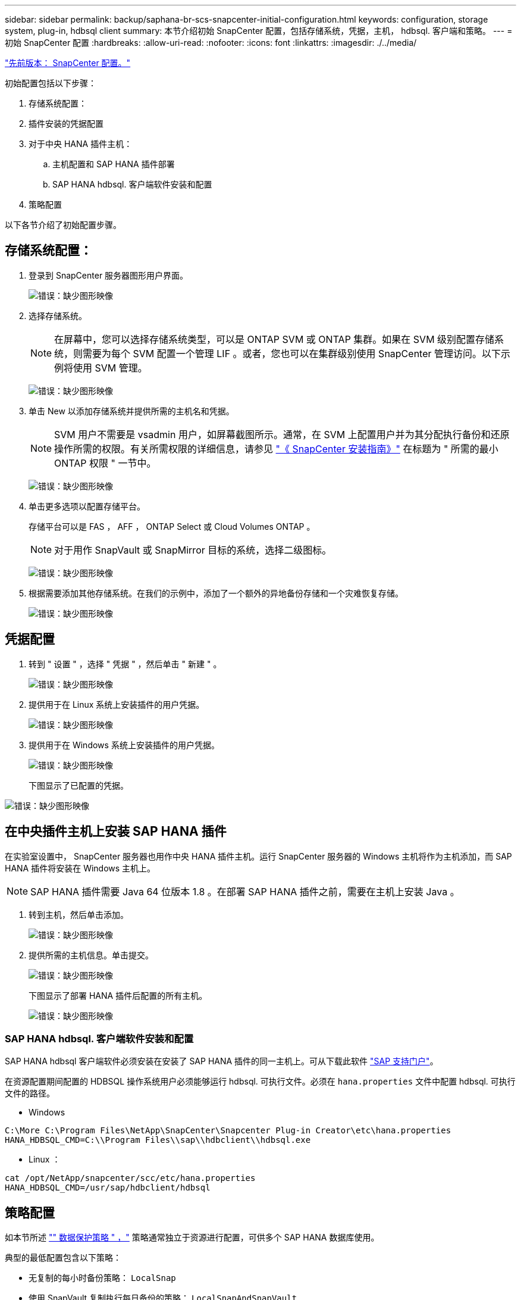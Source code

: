 ---
sidebar: sidebar 
permalink: backup/saphana-br-scs-snapcenter-initial-configuration.html 
keywords: configuration, storage system, plug-in, hdbsql client 
summary: 本节介绍初始 SnapCenter 配置，包括存储系统，凭据，主机， hdbsql. 客户端和策略。 
---
= 初始 SnapCenter 配置
:hardbreaks:
:allow-uri-read: 
:nofooter: 
:icons: font
:linkattrs: 
:imagesdir: ./../media/


link:saphana-br-scs-snapcenter-configuration.html["先前版本： SnapCenter 配置。"]

初始配置包括以下步骤：

. 存储系统配置：
. 插件安装的凭据配置
. 对于中央 HANA 插件主机：
+
.. 主机配置和 SAP HANA 插件部署
.. SAP HANA hdbsql. 客户端软件安装和配置


. 策略配置


以下各节介绍了初始配置步骤。



== 存储系统配置：

. 登录到 SnapCenter 服务器图形用户界面。
+
image:saphana-br-scs-image23.png["错误：缺少图形映像"]

. 选择存储系统。
+

NOTE: 在屏幕中，您可以选择存储系统类型，可以是 ONTAP SVM 或 ONTAP 集群。如果在 SVM 级别配置存储系统，则需要为每个 SVM 配置一个管理 LIF 。或者，您也可以在集群级别使用 SnapCenter 管理访问。以下示例将使用 SVM 管理。

+
image:saphana-br-scs-image24.png["错误：缺少图形映像"]

. 单击 New 以添加存储系统并提供所需的主机名和凭据。
+

NOTE: SVM 用户不需要是 vsadmin 用户，如屏幕截图所示。通常，在 SVM 上配置用户并为其分配执行备份和还原操作所需的权限。有关所需权限的详细信息，请参见 http://docs.netapp.com/ocsc-43/index.jsp?topic=%2Fcom.netapp.doc.ocsc-isg%2Fhome.html["《 SnapCenter 安装指南》"^] 在标题为 " 所需的最小 ONTAP 权限 " 一节中。

+
image:saphana-br-scs-image25.png["错误：缺少图形映像"]

. 单击更多选项以配置存储平台。
+
存储平台可以是 FAS ， AFF ， ONTAP Select 或 Cloud Volumes ONTAP 。

+

NOTE: 对于用作 SnapVault 或 SnapMirror 目标的系统，选择二级图标。

+
image:saphana-br-scs-image26.png["错误：缺少图形映像"]

. 根据需要添加其他存储系统。在我们的示例中，添加了一个额外的异地备份存储和一个灾难恢复存储。
+
image:saphana-br-scs-image27.png["错误：缺少图形映像"]





== 凭据配置

. 转到 " 设置 " ，选择 " 凭据 " ，然后单击 " 新建 " 。
+
image:saphana-br-scs-image28.png["错误：缺少图形映像"]

. 提供用于在 Linux 系统上安装插件的用户凭据。
+
image:saphana-br-scs-image29.png["错误：缺少图形映像"]

. 提供用于在 Windows 系统上安装插件的用户凭据。
+
image:saphana-br-scs-image30.png["错误：缺少图形映像"]

+
下图显示了已配置的凭据。



image:saphana-br-scs-image31.png["错误：缺少图形映像"]



== 在中央插件主机上安装 SAP HANA 插件

在实验室设置中， SnapCenter 服务器也用作中央 HANA 插件主机。运行 SnapCenter 服务器的 Windows 主机将作为主机添加，而 SAP HANA 插件将安装在 Windows 主机上。


NOTE: SAP HANA 插件需要 Java 64 位版本 1.8 。在部署 SAP HANA 插件之前，需要在主机上安装 Java 。

. 转到主机，然后单击添加。
+
image:saphana-br-scs-image32.png["错误：缺少图形映像"]

. 提供所需的主机信息。单击提交。
+
image:saphana-br-scs-image33.png["错误：缺少图形映像"]

+
下图显示了部署 HANA 插件后配置的所有主机。

+
image:saphana-br-scs-image34.png["错误：缺少图形映像"]





=== SAP HANA hdbsql. 客户端软件安装和配置

SAP HANA hdbsql 客户端软件必须安装在安装了 SAP HANA 插件的同一主机上。可从下载此软件 https://support.sap.com/en/index.html["SAP 支持门户"^]。

在资源配置期间配置的 HDBSQL 操作系统用户必须能够运行 hdbsql. 可执行文件。必须在 `hana.properties` 文件中配置 hdbsql. 可执行文件的路径。

* Windows


....
C:\More C:\Program Files\NetApp\SnapCenter\Snapcenter Plug-in Creator\etc\hana.properties
HANA_HDBSQL_CMD=C:\\Program Files\\sap\\hdbclient\\hdbsql.exe
....
* Linux ：


....
cat /opt/NetApp/snapcenter/scc/etc/hana.properties
HANA_HDBSQL_CMD=/usr/sap/hdbclient/hdbsql
....


== 策略配置

如本节所述 link:saphana-br-scs-snapcenter-concepts-and-best-practices.html#data-protection-strategy["" 数据保护策略 " ，"] 策略通常独立于资源进行配置，可供多个 SAP HANA 数据库使用。

典型的最低配置包含以下策略：

* 无复制的每小时备份策略： `LocalSnap`
* 使用 SnapVault 复制执行每日备份的策略： `LocalSnapAndSnapVault`
* 使用基于文件的备份执行每周块完整性检查的策略： `BlockIntegrityCheck`


以下各节将介绍这三个策略的配置。



=== 每小时 Snapshot 备份策略

. 转到 " 设置 ">" 策略 " ，然后单击 " 新建 " 。
+
image:saphana-br-scs-image35.png["错误：缺少图形映像"]

. 输入策略名称和问题描述。单击下一步。
+
image:saphana-br-scs-image36.png["错误：缺少图形映像"]

. 选择基于 Snapshot 的备份类型，并选择每小时作为计划频率。
+
image:saphana-br-scs-image37.png["错误：缺少图形映像"]

. 配置按需备份的保留设置。
+
image:saphana-br-scs-image38.png["错误：缺少图形映像"]

. 配置计划备份的保留设置。
+
image:saphana-br-scs-image39.png["错误：缺少图形映像"]

. 配置复制选项。在这种情况下，不会选择 SnapVault 或 SnapMirror 更新。
+
image:saphana-br-scs-image40.png["错误：缺少图形映像"]

. 在摘要页面上，单击完成。
+
image:saphana-br-scs-image41.png["错误：缺少图形映像"]





=== 使用 SnapVault 复制执行每日 Snapshot 备份的策略

. 转到 " 设置 ">" 策略 " ，然后单击 " 新建 " 。
. 输入策略名称和问题描述。单击下一步。
+
image:saphana-br-scs-image42.png["错误：缺少图形映像"]

. 将备份类型设置为基于 Snapshot ，并将计划频率设置为每日。
+
image:saphana-br-scs-image43.png["错误：缺少图形映像"]

. 配置按需备份的保留设置。
+
image:saphana-br-scs-image44.png["错误：缺少图形映像"]

. 配置计划备份的保留设置。
+
image:saphana-br-scs-image45.png["错误：缺少图形映像"]

. 创建本地 Snapshot 副本后，选择 Update SnapVault 。
+

NOTE: 二级策略标签必须与存储层上数据保护配置中的 SnapMirror 标签相同。请参见一节 link:saphana-br-scs-snapcenter-resource-specific-configuration-for-sap-hana-database-backups.html#configuration-of-data-protection-to-off-site-backup-storage["" 将数据保护配置为异地备份存储。 ""]

+
image:saphana-br-scs-image46.png["错误：缺少图形映像"]

. 在摘要页面上，单击完成。
+
image:saphana-br-scs-image47.png["错误：缺少图形映像"]





=== 每周块完整性检查策略

. 转到 " 设置 ">" 策略 " ，然后单击 " 新建 " 。
. 输入策略名称和问题描述。单击下一步。
+
image:saphana-br-scs-image48.png["错误：缺少图形映像"]

. 将备份类型设置为基于文件，并将计划频率设置为每周。
+
image:saphana-br-scs-image49.png["错误：缺少图形映像"]

. 配置按需备份的保留设置。
+
image:saphana-br-scs-image50.png["错误：缺少图形映像"]

. 配置计划备份的保留设置。
+
image:saphana-br-scs-image50.png["错误：缺少图形映像"]

. 在摘要页面上，单击完成。
+
image:saphana-br-scs-image51.png["错误：缺少图形映像"]

+
下图显示了已配置策略的摘要。

+
image:saphana-br-scs-image52.png["错误：缺少图形映像"]



link:saphana-br-scs-snapcenter-resource-specific-configuration-for-sap-hana-database-backups.html["接下来： SAP HANA 数据库备份的 SnapCenter 资源专用配置。"]
